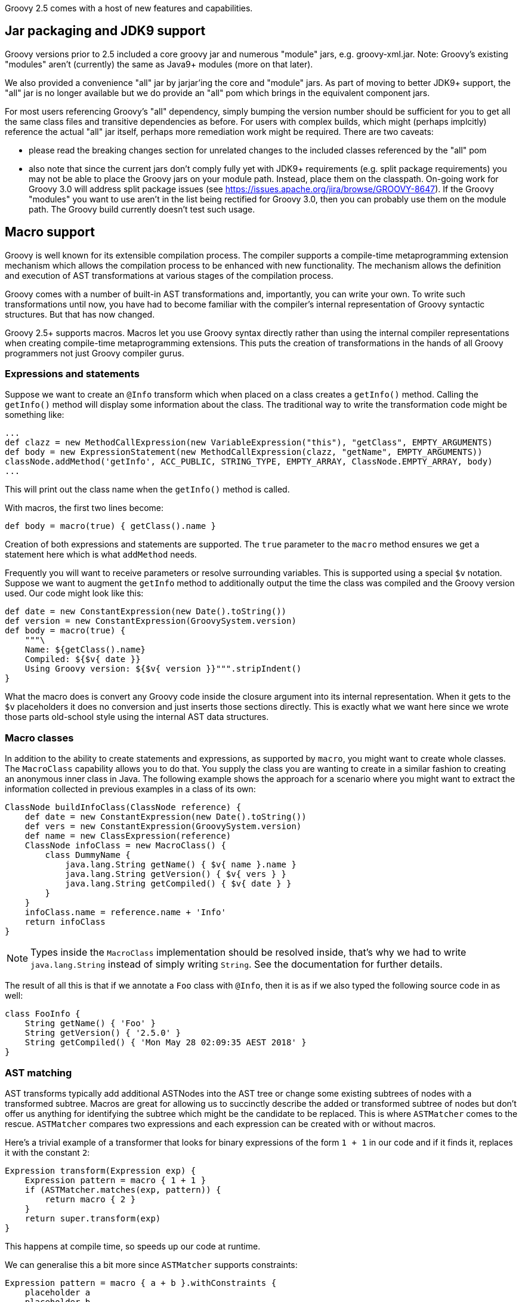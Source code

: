Groovy 2.5 comes with a host of new features and capabilities.

[[Groovy2.5releasenotes-Packaging]]

== Jar packaging and JDK9 support

Groovy versions prior to 2.5 included a core groovy jar and
numerous "module" jars, e.g. groovy-xml.jar. Note: Groovy's
existing "modules" aren't (currently) the same as Java9+ modules (more on that later).

We also provided a convenience "all" jar by jarjar'ing the core and
"module" jars. As part of moving to better JDK9+ support,
the "all" jar is no longer available but we do provide an
"all" pom which brings in the equivalent component jars.

For most users referencing Groovy's "all" dependency, simply
bumping the version number should be sufficient for you to
get all the same class files and transitive dependencies as before.
For users with complex builds, which might (perhaps implcitly)
reference the actual "all" jar itself, perhaps more remediation
work might be required. There are two caveats:

* please read the breaking changes section for unrelated changes
to the included classes referenced by the "all" pom
* also note that since the current jars don't comply fully
yet with JDK9+ requirements (e.g. split package requirements)
you may not be able to place the Groovy jars on your module path.
Instead, place them on the classpath. On-going work for
Groovy 3.0 will address split package issues (see https://issues.apache.org/jira/browse/GROOVY-8647). If the
Groovy "modules" you want to use aren't in the list being rectified for Groovy 3.0, then
you can probably use them on the module path. The Groovy build currently
doesn't test such usage.

[[Groovy2.5releasenotes-Macros]]

== Macro support

Groovy is well known for its extensible compilation process.
The compiler supports a compile-time metaprogramming extension mechanism
which allows the compilation process to be enhanced with new functionality.
The mechanism allows the definition and execution of AST transformations at
various stages of the compilation process.

Groovy comes with a number of built-in AST transformations and, importantly,
you can write your own. To write such transformations until now, you have
had to become familiar with the compiler's internal representation of
Groovy syntactic structures. But that has now changed.

Groovy 2.5+ supports macros. Macros let you use Groovy syntax directly
rather than using the internal compiler representations when creating
compile-time metaprogramming extensions. This puts the creation of transformations
in the hands of all Groovy programmers not just Groovy compiler gurus.

=== Expressions and statements

Suppose we want to create an `@Info` transform which when placed on a class
creates a `getInfo()` method. Calling the `getInfo()` method will display some
information about the class. The traditional way to write the transformation
code might be something like:
[source,groovy]
----
...
def clazz = new MethodCallExpression(new VariableExpression("this"), "getClass", EMPTY_ARGUMENTS)
def body = new ExpressionStatement(new MethodCallExpression(clazz, "getName", EMPTY_ARGUMENTS))
classNode.addMethod('getInfo', ACC_PUBLIC, STRING_TYPE, EMPTY_ARRAY, ClassNode.EMPTY_ARRAY, body)
...
----

This will print out the class name when the `getInfo()` method is called.

With macros, the first two lines become:

[source,groovy]
----
def body = macro(true) { getClass().name }
----

Creation of both expressions and statements are supported. The `true` parameter
to the `macro` method ensures we get a statement here which is what `addMethod` needs.

Frequently you will want to receive parameters or resolve surrounding variables.
This is supported using a special `$v` notation. Suppose we want to augment the `getInfo`
method to additionally output the time the class was compiled and the Groovy version used.
Our code might look like this:

[source,groovy]
----
def date = new ConstantExpression(new Date().toString())
def version = new ConstantExpression(GroovySystem.version)
def body = macro(true) {
    """\
    Name: ${getClass().name}
    Compiled: ${$v{ date }}
    Using Groovy version: ${$v{ version }}""".stripIndent()
}
----

What the macro does is convert any Groovy code inside the closure
argument into its internal representation. When it gets to the
`$v` placeholders it does no conversion and just inserts
those sections directly. This is exactly what we want here since
we wrote those parts old-school style using the internal
AST data structures.

=== Macro classes

In addition to the ability to create statements and expressions, as supported by `macro`,
you might want to create whole classes. The `MacroClass` capability allows you to do that.
You supply the class you are wanting to create in a similar fashion to creating an anonymous
inner class in Java. The following example shows the approach for a scenario where you
might want to extract the information collected in previous examples in a class of its own:

[source,groovy]
----
ClassNode buildInfoClass(ClassNode reference) {
    def date = new ConstantExpression(new Date().toString())
    def vers = new ConstantExpression(GroovySystem.version)
    def name = new ClassExpression(reference)
    ClassNode infoClass = new MacroClass() {
        class DummyName {
            java.lang.String getName() { $v{ name }.name }
            java.lang.String getVersion() { $v{ vers } }
            java.lang.String getCompiled() { $v{ date } }
        }
    }
    infoClass.name = reference.name + 'Info'
    return infoClass
}
----

NOTE: Types inside the `MacroClass` implementation should be resolved inside, that's why we had to write
`java.lang.String` instead of simply writing `String`. See the documentation for further details.

The result of all this is that if we annotate a `Foo` class with `@Info`,
then it is as if we also typed the following source code in as well:

[source,groovy]
----
class FooInfo {
    String getName() { 'Foo' }
    String getVersion() { '2.5.0' }
    String getCompiled() { 'Mon May 28 02:09:35 AEST 2018' }
}
----

=== AST matching

AST transforms typically add additional ASTNodes into the AST tree
or change some existing subtrees of nodes with a transformed subtree.
Macros are great for allowing us to succinctly describe the added or
transformed subtree of nodes but don't offer us anything for identifying
the subtree which might be the candidate to be replaced.
This is where `ASTMatcher` comes to the rescue. `ASTMatcher` compares
two expressions and each expression can be created with or without macros.

Here's a trivial example of a transformer that looks for binary expressions
of the form `1 + 1` in our code and if it finds it, replaces it with the constant `2`:

[source,groovy]
----
Expression transform(Expression exp) {
    Expression pattern = macro { 1 + 1 }
    if (ASTMatcher.matches(exp, pattern)) {
        return macro { 2 }
    }
    return super.transform(exp)
}
----

This happens at compile time, so speeds up our code at runtime.

We can generalise this a bit more since `ASTMatcher` supports constraints:

[source,groovy]
----
Expression pattern = macro { a + b }.withConstraints {
    placeholder a
    placeholder b
    anyToken()
}
----

The `placeholder` constraint allows any term to appear
and the `anyToken` allows `'-'`, `'*'`, `'/'`, `'<'` and other tokens to replace the `'+'`.

We can make our transform a bit smarter too as follows:

[source,groovy]
----
Expression transform(Expression exp) {
    if (ASTMatcher.matches(exp, pattern)) {
        BinaryExpression be = exp
        Expression lhs = be.leftExpression
        Expression rhs = be.rightExpression
        if (lhs instanceof ConstantExpression && rhs instanceof ConstantExpression) {
            def left = lhs.value
            def right = rhs.value
            if ((left instanceof String && right instanceof String)||
                    (left instanceof Integer && right instanceof Integer)) {
                def op = be.operation.text
                left = left instanceof String ? "'" + left + "'" : left
                right = right instanceof String ? "'" + right + "'" : right
                def result = new GroovyShell().evaluate "$left $op $right"
                return constX(result)
            }
        }
    }
    return exp.transformExpression(this)
}
----

Now we can use our transform, e.g.:

[source,groovy]
----
@SmartOps
class Foo {
    int theAnswer = 40 + 2
    int eight = 4 * 2
    def foobar = 'foo' + 'bar'
    def test() {
        assert 3 < 4
        assert foobar.size() == 6
        assert theAnswer + eight == 25 + 25
    }
}
----

If we look at this class at the end of the SEMANTIC_ANALYSIS phase in the AST
browser, we'll indeed see that the initial value expression for `theAnswer`, `eight` and `foobar`
are binary expressions as is the expression for the first assert and the right-hand side of the `==`
expression for the third assert`. If we move forward to the end of the CANONICALIZATION phase
we'll see that all 5 of those binary expressions are now constant expressions. It is as if we had typed
our source code in as:

[source,groovy]
----
class Foo {
    int theAnswer = 42
    int eight = 8
    def foobar = 'foobar'
    def test() {
        assert true
        assert foobar.size() == 6
        assert theAnswer + eight == 50
    }
}
----

=== Macro methods

The compiler capability to _expand_ macros with their replacements can also be enhanced by your own methods.
Consider the following definition:

[source,groovy]
----
class StringMacroMethods {
    @Macro
    static Expression upper(MacroContext macroContext, ConstantExpression constX) {
        if (constX.value instanceof String) {
            return new ConstantExpression(constX.value.toUpperCase())
        }
        macroContext.sourceUnit.addError(new SyntaxException("Can't use upper with non-String", constX))
    }
}
----

If you register the method in the same way as you would with extension methods (by creating
a reference to the class in a `META-INF/groovy/org.codehaus.groovy.runtime.ExtensionMethods` file).

Now, assuming the META-INF file and class are on your classpath, you can use the `upper` method in
your code such as shown in the following test code:

[source,groovy]
----
assertScript '''
    def foo = upper('Foo')
    assert foo == 'FOO'
'''
def msg = shouldFail '''
    def foo = upper(42)
'''
assert msg.contains("Can't use upper with non-String")
----

It's important to realise that use of `upper` doesn't cause a call to `toUpperCase`
to be embedded in the bytecode but rather causes `toUpperCase` to be called at compile time.

[[Groovy2.5releasenotes-NewAstTransforms]]
== New AST Transformations

* `@AutoFinal` automatically applies the "final"-keyword to every parameter/field
of an annotated class/method/closure/ctor.
(link:https://issues.apache.org/jira/browse/GROOVY-8300[GROOVY-8300]).
* `@AutoImplement` allows you to provide dummy implementations of any abstract
methods that might be inherited from super classes or interfaces
(link:https://issues.apache.org/jira/browse/GROOVY-7860[GROOVY-7860]).
* `@ImmutableBase` checks the validity of an immutable class and makes some preliminary changes
to the class to support immutability.
Normally not used directly but brought in automatically by the `@Immutable` meta annotation.
* `@ImmutableOptions` allows known immutable properties/classes to be declared.
Normally not used directly but brought in automatically by the `@Immutable` meta annotation.
* `@KnownImmutable` is a marker interface used to designate a class as being immutable.
Not usually used explicitly but rather implicitly added via the `@Immutable` meta annotation.
If you create your own Java or Groovy immutable class manually, you can add this annotation
to save you having to list your class as one of the known immutable classes.
* `@MapConstructor` adds a `Map`-based constructor to a class. This allows a usage
style similar to Groovy's named parameters but doesn't use the no-arg constructor
and then call setters. This is useful if you have final properties in your class or you
need the class file to have the `Map` constructor for polyglot integration purposes
(link:https://issues.apache.org/jira/browse/GROOVY-7353[GROOVY-7353]).
* `@NamedDelegate` is a marker interface used to indicate that the property names of the annotated
parameter represent valid key names when using named arguments and that the property types are
applicable for type checking purposes
* `@NamedParam` is a marker interface used to indicate that the name of the annotated parameter
(or specified optional name) is a valid key name when using named arguments
and that the parameter type is applicable for type checking purposes
* `@NamedParams` is the collector annotation for `@NamedParam`
* `@NamedVariant` allows construction of a named-arg equivalent of a method or constructor.
This allows the creation of methods or constructors which can be used with Groovy's named-argument
syntax yet still retain good type checking capabilities.
Combining `@NamedDelegate` and `@NamedParam` when using `@NamedVariant` can be quite powerful.
For example, given these class definitions:
[source,groovy]
----
class Animal {
    String type, name
}

@ToString(includeNames=true)
class Color {
    Integer r, g, b
}

@NamedVariant
String foo(String s1, @NamedParam String s2,
           @NamedDelegate Color shade,
           @NamedDelegate Animal pet) {
    "$s1 $s2 ${pet.type?.toUpperCase()}:$pet.name $shade"
}
----
the constructed foo method will look like:
[source,groovy]
----
String foo(@NamedParam(value = 's2', type = String)
           @NamedParam(value = 'r', type = Integer)
           @NamedParam(value = 'g', type = Integer)
           @NamedParam(value = 'b', type = Integer)
           @NamedParam(value = 'type', type = String)
           @NamedParam(value = 'name', type = String)
           Map __namedArgs, String s1) {
    // some key validation code ...
    return this.foo(s1, __namedArgs.s2,
            ['r': __namedArgs.r, 'g': __namedArgs.g, 'b': __namedArgs.b] as Color,
            ['type': __namedArgs.type, 'name': __namedArgs.name] as Animal)
}
----
* `@PropertyOptions` a marker annotation used to indicate that special property handling code will be generated for this class.
It can be used to override how properties are set within the constructor or accessed via getters. This lets you customize
for instance how `@Immutable` classes are generated.
* `@VisibilityOptions` is a marker annotation used in the context of AST transformations to provide a custom visibility.
One example of its use would be when you want to create a private constructor
that might perhaps be called only from within a static factory method of the class:
[source,groovy]
----
import groovy.transform.*
import static groovy.transform.options.Visibility.PRIVATE

@TupleConstructor
@VisibilityOptions(PRIVATE)
class Person {
    String name
    static makePerson(String first, String last) {
        new Person("$first $last")
    }
}
----
Here using `@TupleConstructor` saves us the effort of writing the typical
boiler-plate code within the constructor but we don't need to make it public
but instead use it within our hand-written factory method which can focus
on our particular business logic relevant to that factory method.

[[Groovy2.5releasenotes-AstTransformImprovements]]
== AST Transformation improvements

* `@Canonical` is now a meta-annotation (link:https://issues.apache.org/jira/browse/GROOVY-6319[GROOVY-6319])
allowing more flexible usage of the annotation attributes from its constituent annotations and allowing
you to define an alternative custom meta-annotation.
`@Canonical` expands into the `@TupleConstructor`, `@EqualsAndHashCode` and `@ToString` annotations.
Any annotation attributes are automatically distributed to the component annotations that support them
as shown in the following example:
[source,groovy]
----
@Canonical(cache = true, useSetters = true, includeNames = true)
class Point {
  int x, y
}
----
is expanded into:
[source,groovy]
----
@ToString(cache = true, includeNames = true)
@TupleConstructor(useSetters = true)
@EqualsAndHashCode(cache = true)
class Point {
  int x, y
}
----
* `@Immutable` is now a meta-annotation (link:https://issues.apache.org/jira/browse/GROOVY-8440[GROOVY-8440])
with the same advantages as described for `@Canonical`. It expands into numerous other annotations as shown
in the following example:
[source,groovy]
----
@Immutable
class Point {
  int x, y
}
----
is equivalent to:
[source,groovy]
----
@ToString(includeSuperProperties = true, cache = true)
@EqualsAndHashCode(cache = true)
@ImmutableBase
@ImmutableOptions
@PropertyOptions(propertyHandler = groovy.transform.options.ImmutablePropertyHandler)
@TupleConstructor(defaults = false)
@MapConstructor(noArg = true, includeSuperProperties = true, includeFields = true)
@KnownImmutable
class Point {
  int x, y
}
----
This might seem like quite a few component annotations but you rarely see
the expanded list and having these annotations gives you fine-grained control
when combing the bits you want, for example you can create a dependency injection
(one constructor only) friendly immutable class by using this combination:
[source,groovy]
----
@ImmutableBase
@PropertyOptions(propertyHandler = ImmutablePropertyHandler)
@Canonical(defaults=false)
class Shopper {
  String first, last
  Date born
  List items
}
----
* `@Immutable` now supports Java's `Optional` container class
(link:https://issues.apache.org/jira/browse/GROOVY-7600[GROOVY-7600]).
* `@Immutable` handles inheritance hierarchies
(link:https://issues.apache.org/jira/browse/GROOVY-7162[GROOVY-7162]).
* `@Immutable` handles JSR-310 `java.time` classes
(link:https://issues.apache.org/jira/browse/GROOVY-7599[GROOVY-7599]).
* `@Delegate` can now be used on getters
(link:https://issues.apache.org/jira/browse/GROOVY-7769[GROOVY-7769]).
* `@TupleConstructor` now supports `pre` and `post` closure conditions to match the functionality provided by `@MapConstructor`
(link:https://issues.apache.org/jira/browse/GROOVY-7769[GROOVY-7769]).
* `@TupleConstructor` and `@Builder` should be able to use defined setters rather than the field directly
(link:https://issues.apache.org/jira/browse/GROOVY-7087[GROOVY-7087]).
* `@Newify` supports an additional attribute that allows selecting the classes whose constructors
can be invoked without the `new` keyword using a regex pattern for the class name:
[source,groovy]
----
@Newify(pattern="[A-Z].*")}
class MyTreeProcessor {
    final myTree = Tree(Tree(Leaf("A"), Leaf("B")), Leaf("C"))
    ...
}
----
* Most annotations check property and field names provided to annotation attributes
(link:https://issues.apache.org/jira/browse/GROOVY-7087[GROOVY-7087]).

[[Groovy2.5releasenotes-Toolimprovements]]
== Tool improvements

Some improvements were made to various tools:

* `groovy` and `groovyConsole` now let you run JUnit 5 tests directly:
[source,groovy]
----
import org.junit.jupiter.api.*
// other imports not shown ...

class MyTest {
  @Test
  void streamSum() {
    assert Stream.of(1, 2, 3).mapToInt{ i -> i }.sum() > 5
  }

  @RepeatedTest(value=2, name = "{displayName} {currentRepetition}/{totalRepetitions}")
  void streamSumRepeated() {
    assert Stream.of(1, 2, 3).mapToInt{i -> i}.sum() == 6
  }

  private boolean isPalindrome(s) { s == s.reverse()  }

  @ParameterizedTest // requires org.junit.jupiter:junit-jupiter-params
  @ValueSource(strings = [ "racecar", "radar", "able was I ere I saw elba" ])
  void palindromes(String candidate) {
    assert isPalindrome(candidate)
  }

  @TestFactory
  def dynamicTestCollection() {[
    dynamicTest("Add test") { -> assert 1 + 1 == 2 },
    dynamicTest("Multiply Test") { -> assert 2 * 3 == 6 }
  ]}
}
----
which when run will show:
[source]
----
JUnit5 launcher: passed=8, failed=0, skipped=0, time=246ms
----
with additional information available via logging if needed.
* `groovysh` offers easier access to grapes
(link:https://issues.apache.org/jira/browse/GROOVY-6514[GROOVY-6514]).
[source,groovy]
----
groovy:000> :grab 'com.google.guava:guava:24.1-jre'
groovy:000> import com.google.common.collect.ImmutableBiMap
===> com.google.common.collect.ImmutableBiMap
groovy:000> m = ImmutableBiMap.of('foo', 'bar')
===> [foo:bar]
groovy:000> m.inverse()
===> [bar:foo]
groovy:000>
----
* `groovyConsole` now provides an ASMifier tab within the AstBrowser
(link:https://issues.apache.org/jira/browse/GROOVY-8091[GROOVY-8091]).

[[Groovy2.5releasenotes-clibuilder]]
== CliBuilder changes

* Groovy's CliBuilder now supports annotation style definitions
(link:https://issues.apache.org/jira/browse/GROOVY-7825[GROOVY-7825]).
* Revamped versions of CliBuilder now exist supporting Commons CLI and Picocli backed implementations. See
this https://blogs.apache.org/logging/entry/groovy-2-5-clibuilder-renewal[blog post] for more details.

[[Groovy2.5releasenotes-OtherImprovements]]
== Other improvements

* Repeated annotation support has been added
* Alternative to `with` called `tap` that has an implicit `return delegate`
(link:https://issues.apache.org/jira/browse/GROOVY-3976[GROOVY-3976]).
* Various JSON customization options are now supported
(link:https://issues.apache.org/jira/browse/GROOVY-3976[GROOVY-6975] and
link:https://issues.apache.org/jira/browse/GROOVY-3976[GROOVY-6854]).
* Method parameter names are now accessible at runtime
(link:https://issues.apache.org/jira/browse/GROOVY-7423[GROOVY-7423]).

[[Groovy2.5releasenotes-Breakingchanges]]
== Breaking changes

A few issues fixed might also be considered breaking changes in some
situations:

* The extension methods for the `java.util.Date` class are now in a separate
`groovy-dateutil` module which isn't included by default when using the `groovy-all`
pom dependency. Add the additional module as a dependency if you need it or consider
migrating to the java.time JSR-310 classes (similar Groovy extension methods exist
for those classes and they are included by default when using the `groovy-all` pom dependency).
* @TupleConstructor could use the order of properties listed in 'includes' when that option is used
(link:https://issues.apache.org/jira/browse/GROOVY-8016[GROOVY-8016])
* @ToString could output properties in a predefined order when 'includes' is used
(link:https://issues.apache.org/jira/browse/GROOVY-8014[GROOVY-8014])
* AstNodeToScriptAdapter should output source using the recommended modifier order
(link:https://issues.apache.org/jira/browse/GROOVY-7967[GROOVY-7967])
* ObjectRange iterator returns null instead of NoSuchElementException
(link:https://issues.apache.org/jira/browse/GROOVY-7961[GROOVY-7961])
* IntRange iterator returns null instead of NoSuchElementException
(link:https://issues.apache.org/jira/browse/GROOVY-7960[GROOVY-7960])
(link:https://issues.apache.org/jira/browse/GROOVY-7937[GROOVY-7937])
* o.c.g.r.t.DefaultTypeTransformation does not apply the right toString on primitive arrays when transforming to String
(link:https://issues.apache.org/jira/browse/GROOVY-7853[GROOVY-7853])
* Remove synchronized methods of groovy.sql.Sql and document it as not thread-safe
(link:https://issues.apache.org/jira/browse/GROOVY-7673[GROOVY-7673])
* InvokerHelper formatting methods have inconsistent API
(link:https://issues.apache.org/jira/browse/GROOVY-7563[GROOVY-7563])
* Fix up transforms (apart from TupleConstructor) which are affected by empty includes default
(link:https://issues.apache.org/jira/browse/GROOVY-7529[GROOVY-7529])
* TupleConstructor with empty includes includes all
(link:https://issues.apache.org/jira/browse/GROOVY-7523[GROOVY-7523])
* TupleConstructor overwrites empty default constructors
(link:https://issues.apache.org/jira/browse/GROOVY-7522[GROOVY-7522])
* ResourceGroovyMethods/NioGroovyMethods BOM behavior is inconsistent
(link:https://issues.apache.org/jira/browse/GROOVY-7465[GROOVY-7465])
* API inconsistency between takeWhile, dropWhile and collectReplacements for CharSequences
(link:https://issues.apache.org/jira/browse/GROOVY-7433[GROOVY-7433])
* @ToString could support non-field properties
(link:https://issues.apache.org/jira/browse/GROOVY-7394[GROOVY-7394])
* same linkedlist code different behavior between groovy and java
(link:https://issues.apache.org/jira/browse/GROOVY-6396[GROOVY-6396])
* CLONE - same linkedlist code different behavior between groovy and java (fix priority of DGM methods vs actual methods on an object)
* Accessing private methods from public ones using categories and inheritance causes MissingMethodException
(link:https://issues.apache.org/jira/browse/GROOVY-6263[GROOVY-6263])
* Have the elvis operator (?:) support the Optional type in Java 8
(link:https://issues.apache.org/jira/browse/GROOVY-6744[GROOVY-6744])
* java.util.Optional should evaluate to false if empty
(link:https://issues.apache.org/jira/browse/GROOVY-7611[GROOVY-7611])
* If you use the FileSystemCompiler class programmatically (rather than via the groovyc commandline) and you use the
part of it for handling commandline processing, then you might notice that it has been converted to picocli and usage
of a handful of methods will throw a DeprecationException which mentions the alternative approach you should use.

[[Groovy2.5releasenotes-Knownissues]]
== Known issues

* The GDK documentation for the java.time extensions wasn't included in the release.
It will be included in the first maintenance release (2.5.1) but can be found in the meantime at:
http://docs.groovy-lang.org/docs/groovy-2.5.1-SNAPSHOT/html/groovy-jdk/
* Users of `groovy.util.CliBuilder` need to also include the `org.codehaus.groovy:groovy-cli-commons`
dependency on their compile classpath in addition to `groovy` or `groovy-all`. This won't be required
after the next maintenance release but users should migrate away from that class in any case as it
will be removed from the next major version of Groovy.
* Users of Spock 1.1-groovy-2.4 may find strange ClassCastException errors with some tests, e.g. with `cleanup:`
clauses. Using Spock 1.2-groovy-2.4-SNAPSHOT from the https://oss.sonatype.org/content/repositories/snapshots/
repo may help but work is on-going to improve Spock support.
* Users combining `final` and `@CompileStatic` or `final` and Spock may see errors from
the final variable analyzer. Work is underway to resolve those error messages.
You may need to temporarily remove the `final` modifier in the meantime.
* Users needing the groovy-xml module and running on JDK9 and above may need to use
the `--add-modules java.xml.bind` command-line option to fix the break in backwards
compatibility caused by JDK9+.
* JDK9+ produces warnings with many libraries including Groovy due to some planned
future restrictions in the JDK. Work is underway to re-engineer parts of Groovy
to reduce/remove those warnings. Users wanting to hush the warnings as an interim
measure may consider using the `--add-opens` escape clause offered by JDK9+.
See commit `92bd96f` (currently reverted) on the Groovy master branch for a potential
list to add.
* Users of the Spring Boot Gradle plugin wanting to upgrade to Groovy 2.5.0
might like to re-check the plugin doco if you have any troubles. More comments here:
https://github.com/spring-projects/spring-boot/issues/13444

[[Groovy2.5releasenotes-JDKrequirements]]
== JDK requirements changes

Groovy 2.5 requires JDK8+ to build and JDK7 is the minimum version of the JRE that we support.

[[Groovy2.5releasenotes-Moreinformation]]
== More information

You can browse all the link:../changelogs/changelog-2.5.0.html[tickets closed for Groovy 2.5.0 in JIRA].
